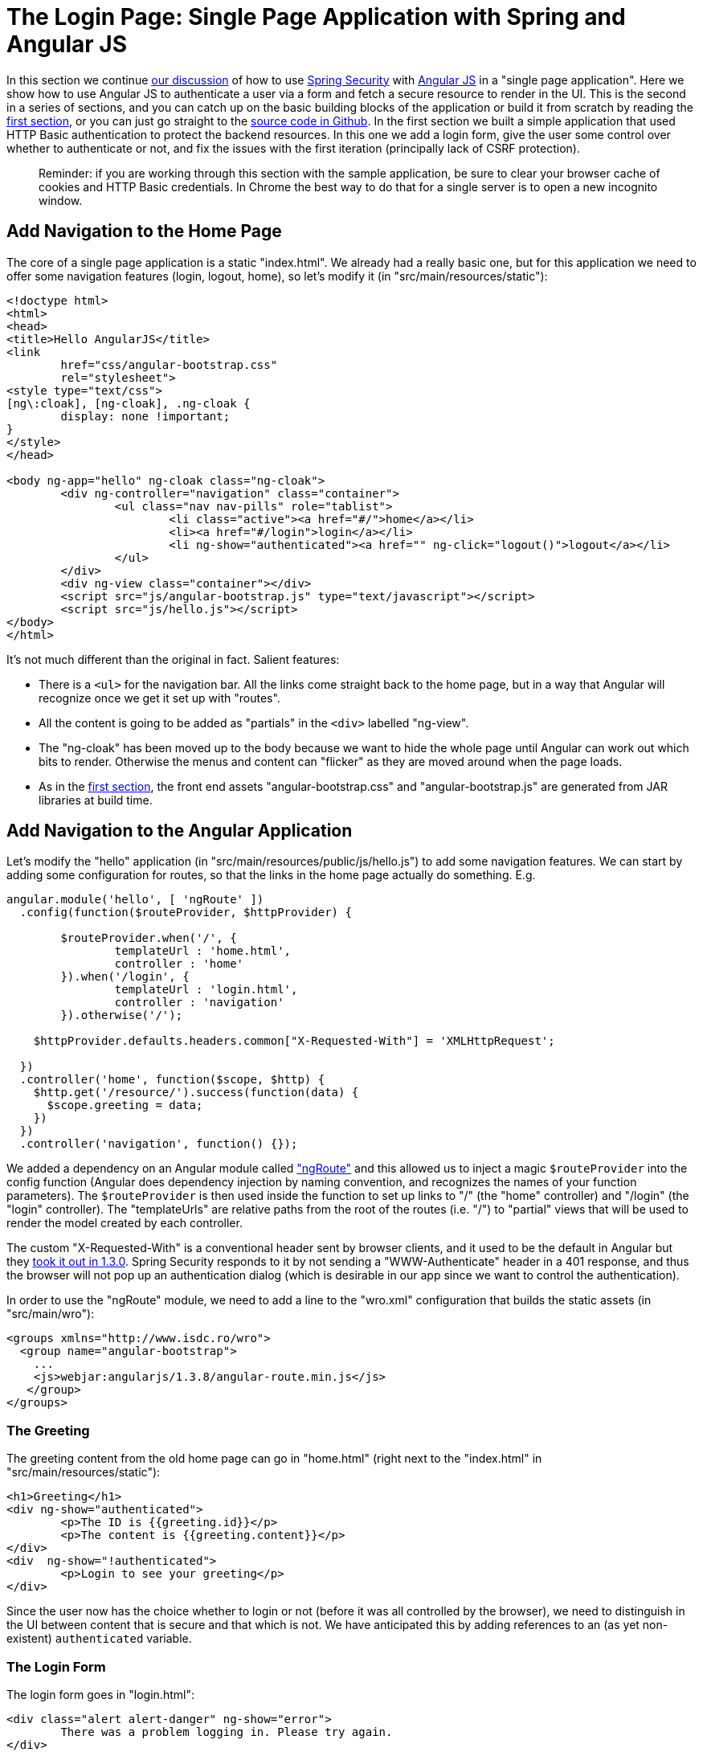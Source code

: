 [[_the_login_page_angular_js_and_spring_security_part_ii]]
= The Login Page: Single Page Application with Spring and Angular JS

In this section we continue <<_spring_and_angular_js_a_secure_single_page_application,our discussion>> of how to use http://projects.spring.io/spring-security[Spring Security] with http://angularjs.org[Angular JS] in a "single page application". Here we show how to use Angular JS to authenticate a user via a form and fetch a secure resource to render in the UI. This is the second in a series of sections, and you can catch up on the basic building blocks of the application or build it from scratch by reading the <<_spring_and_angular_js_a_secure_single_page_application,first section>>, or you can just go straight to the https://github.com/dsyer/spring-security-angular/tree/master/single[source code in Github]. In the first section we built a simple application that used HTTP Basic authentication to protect the backend resources. In this one we add a login form, give the user some control over whether to authenticate or not, and fix the issues with the first iteration (principally lack of CSRF protection).

____
Reminder: if you are working through this section with the sample application, be sure to clear your browser cache of cookies and HTTP Basic credentials. In Chrome the best way to do that for a single server is to open a new incognito window.
____

== Add Navigation to the Home Page

The core of a single page application is a static "index.html". We already had a really basic one, but for this application we need to offer some navigation features (login, logout, home), so let's modify it (in "src/main/resources/static"):

[source,html]
----
<!doctype html>
<html>
<head>
<title>Hello AngularJS</title>
<link
	href="css/angular-bootstrap.css"
	rel="stylesheet">
<style type="text/css">
[ng\:cloak], [ng-cloak], .ng-cloak {
	display: none !important;
}
</style>
</head>

<body ng-app="hello" ng-cloak class="ng-cloak">
	<div ng-controller="navigation" class="container">
		<ul class="nav nav-pills" role="tablist">
			<li class="active"><a href="#/">home</a></li>
			<li><a href="#/login">login</a></li>
			<li ng-show="authenticated"><a href="" ng-click="logout()">logout</a></li>
		</ul>
	</div>
	<div ng-view class="container"></div>
	<script src="js/angular-bootstrap.js" type="text/javascript"></script>
	<script src="js/hello.js"></script>
</body>
</html>
----

It's not much different than the original in fact. Salient features:

* There is a `&lt;ul&gt;` for the navigation bar. All the links come straight back to the home page, but in a way that Angular will recognize once we get it set up with "routes".

* All the content is going to be added as "partials" in the `&lt;div&gt;` labelled "ng-view".

* The "ng-cloak" has been moved up to the body because we want to hide the whole page until Angular can work out which bits to render. Otherwise the menus and content can "flicker" as they are moved around when the page loads.

* As in the <<_spring_and_angular_js_a_secure_single_page_application,first section>>, the front end assets "angular-bootstrap.css" and "angular-bootstrap.js" are generated from JAR libraries at build time.

== Add Navigation to the Angular Application

Let's modify the "hello" application (in "src/main/resources/public/js/hello.js") to add some navigation features. We can start by adding some configuration for routes, so that the links in the home page actually do something. E.g.

[source,javascript]
----
angular.module('hello', [ 'ngRoute' ])
  .config(function($routeProvider, $httpProvider) {

	$routeProvider.when('/', {
		templateUrl : 'home.html',
		controller : 'home'
	}).when('/login', {
		templateUrl : 'login.html',
		controller : 'navigation'
	}).otherwise('/');

    $httpProvider.defaults.headers.common["X-Requested-With"] = 'XMLHttpRequest';

  })
  .controller('home', function($scope, $http) {
    $http.get('/resource/').success(function(data) {
      $scope.greeting = data;
    })
  })
  .controller('navigation', function() {});
----

We added a dependency on an Angular module called https://docs.angularjs.org/api/ngRoute["ngRoute"] and this allowed us to inject a magic `$routeProvider` into the config function (Angular does dependency injection by naming convention, and recognizes the names of your function parameters). The `$routeProvider` is then used inside the function to set up links to "/" (the "home" controller) and "/login" (the "login" controller). The "templateUrls" are relative paths from the root of the routes (i.e. "/") to "partial" views that will be used to render the model created by each controller.

The custom "X-Requested-With" is a conventional header sent by browser clients, and it used to be the default in Angular but they https://github.com/angular/angular.js/issues/1004[took it out in 1.3.0]. Spring Security responds to it by not sending a "WWW-Authenticate" header in a 401 response, and thus the browser will not pop up an authentication dialog (which is desirable in our app since we want to control the authentication).

In order to use the "ngRoute" module, we need to add a line to the "wro.xml" configuration that builds the static assets (in "src/main/wro"):

[source,xml]
----
<groups xmlns="http://www.isdc.ro/wro">
  <group name="angular-bootstrap">
    ...
    <js>webjar:angularjs/1.3.8/angular-route.min.js</js>
   </group>
</groups>
----

=== The Greeting

The greeting content from the old home page can go in "home.html" (right next to the "index.html" in "src/main/resources/static"):

[source,html]
----
<h1>Greeting</h1>
<div ng-show="authenticated">
	<p>The ID is {{greeting.id}}</p>
	<p>The content is {{greeting.content}}</p>
</div>
<div  ng-show="!authenticated">
	<p>Login to see your greeting</p>
</div>
----

Since the user now has the choice whether to login or not (before it was all controlled by the browser), we need to distinguish in the UI between content that is secure and that which is not. We have anticipated this by adding references to an (as yet non-existent) `authenticated` variable.

=== The Login Form

The login form goes in "login.html":

[source,html]
----
<div class="alert alert-danger" ng-show="error">
	There was a problem logging in. Please try again.
</div>
<form role="form" ng-submit="login()">
	<div class="form-group">
		<label for="username">Username:</label> <input type="text"
			class="form-control" id="username" name="username" ng-model="credentials.username"/>
	</div>
	<div class="form-group">
		<label for="password">Password:</label> <input type="password"
			class="form-control" id="password" name="password" ng-model="credentials.password"/>
	</div>
	<button type="submit" class="btn btn-primary">Submit</button>
</form>
----

This is a very standard login form, with 2 inputs for username and password and a button for submitting the form via https://docs.angularjs.org/api/ng/directive/ngSubmit[`ng-submit`]. You don't need an action on the form tag, so it's probably better not to put one in at all. There is also an error message, shown only if the angular `$scope` contains an `error`. The form controls use https://docs.angularjs.org/api/ng/directive/ngModel[`ng-model`] to pass data between the HTML and the Angular controller, and in this case we are using a `credentials` object to hold the username and pasword. According to the routes we defined the login form is linked with the "navigation" controller, which is so far empty, so let's head over to that to fill in some gaps.

== The Authentication Process

To support the login form we just added we need to add some more features. On the client side these will be implemented in the "navigation" controller, and on the server it will be Spring Security configuration.

=== Submitting the Login Form

To submit the form we need to define the `login()` function that we referenced already in the form via `ng-submit`, and the `credentials` object that we referenced via `ng-model`. Let's flesh out the "navigation" controller in "hello.js" (omitting the routes config and the "home" controller):

[source,javascript]
----
angular.module('hello', [ 'ngRoute' ]) // ... omitted code
.controller('navigation',

  function($rootScope, $scope, $http, $location) {

  var authenticate = function(credentials, callback) {

    var headers = credentials ? {authorization : "Basic "
        + btoa(credentials.username + ":" + credentials.password)
    } : {};

    $http.get('user', {headers : headers}).success(function(data) {
      if (data.name) {
        $rootScope.authenticated = true;
      } else {
        $rootScope.authenticated = false;
      }
      callback && callback();
    }).error(function() {
      $rootScope.authenticated = false;
      callback && callback();
    });

  }

  authenticate();
  $scope.credentials = {};
  $scope.login = function() {
      authenticate($scope.credentials, function() {
        if ($rootScope.authenticated) {
          $location.path("/");
          $scope.error = false;
        } else {
          $location.path("/login");
          $scope.error = true;
        }
      });
  };
});
----

All of the code in the "navigation" controller will be executed when the page loads because the `&lt;div&gt;` containing the menu bar is visible and is decorated with `ng-controller=&quot;navigation&quot;`. In addition to initializing the `credentials` object, it defines 2 functions, the `login()` that we need in the form, and a local helper function `authenticate()` which tries to load a "user" resource from the backend. The `authenticate()` function is called when the controller is loaded to see if the user is actually already authenticated (e.g. if he had refreshed the browser in the middle of a session). We need the `authenticate()` function to make a remote call because the actual authentication is done by the server, and we don't want to trust the browser to keep track of it.

The `authenticate()` function sets an application-wide flag called `authenticated` which we have already used in our "home.html" to control which parts of the page are rendered. We do this using https://docs.angularjs.org/api/ng/service/$rootScope[`$rootScope`] because it's convenient and easy to follow, and we need to share the `authenticated` flag between the "navigation" and the "home" controllers. Angular experts might prefer to share data through a shared user-defined service (but it ends up being the same mechanism).

The `authenticate()` makes a GET to a relative resource (relative to the deployment root of your application) "/user". When called from the `login()` function it adds the Base64-encoded credentials in the headers so on the server it does an authentication and accepts a cookie in return. The `login()` function also sets a local `$scope.error` flag accordingly when we get the result of the authentication, which is used to control the display of the error message above the login form.

=== The Currently Authenticated User

To service the `authenticate()` function we need to add a new endpoint to the backend:

[source,java]
----
@SpringBootApplication
@RestController
public class UiApplication {
  
  @RequestMapping("/user")
  public Principal user(Principal user) {
    return user;
  }

  ...

}
----

This is a useful trick in a Spring Security application. If the "/user" resource is reachable then it will return the currently authenticated user (an https://github.com/spring-projects/spring-security/blob/master/core/src/main/java/org/springframework/security/core/Authentication.java[`Authentication`]), and otherwise Spring Security will intercept the request and send a 401 response through an https://github.com/spring-projects/spring-security/blob/master/web/src/main/java/org/springframework/security/web/AuthenticationEntryPoint.java[`AuthenticationEntryPoint`].

=== Handling the Login Request on the Server

Spring Security makes it easy to handle the login request. We just need to add some configuration to our https://github.com/dsyer/spring-security-angular/blob/master/single/src/main/java/demo/UiApplication.java[main application class] (e.g. as an inner class):

[source,java]
----
@SpringBootApplication
@RestController
public class UiApplication {

  ...

  @Configuration
  @Order(SecurityProperties.ACCESS_OVERRIDE_ORDER)
  protected static class SecurityConfiguration extends WebSecurityConfigurerAdapter {
    @Override
    protected void configure(HttpSecurity http) throws Exception {
      http
        .httpBasic()
      .and()
        .authorizeRequests()
          .antMatchers("/index.html", "/home.html", "/login.html", "/").permitAll()
          .anyRequest().authenticated();
    }
  }

}
----

This is a standard Spring Boot application with Spring Security customization, just allowing anonymous access to the static (HTML) resources (the CSS and JS resources are already accessible by default). The HTML resources need to be available to anonymous users, not just ignored by Spring Security, for reasons that will become clear.

== CSRF Protection

The application is almost ready to use, but if you try running it you will find that the login form doesn't work. Look at the responses in the browser and you will see why:

[source]
----
POST /login HTTP/1.1
...
Content-Type: application/x-www-form-urlencoded

username=user&password=password

HTTP/1.1 403 Forbidden
Set-Cookie: JSESSIONID=3941352C51ABB941781E1DF312DA474E; Path=/; HttpOnly
Content-Type: application/json;charset=UTF-8
Transfer-Encoding: chunked
...

{"timestamp":1420467113764,"status":403,"error":"Forbidden","message":"Expected CSRF token not found. Has your session expired?","path":"/login"}
----

That's good because it means that Spring Security's built-in CSRF protection has kicked in to prevent us from shooting ourselves in the foot. All it wants is a token sent to it in a header called "X-CSRF". The value of the CSRF token was available server side in the `HttpRequest` attributes from the initial request that loaded the home page. To get it to the client we could render it using a dynamic HTML page on the server, or expose it via a custom endpoint, or else we could send it as a cookie. The last choice is the best because Angular has https://docs.angularjs.org/api/ng/service/$http[built in support for CSRF] (which it calls "XSRF") based on cookies.

So all we need on the server is a custom filter that will send the cookie. Angular wants the cookie name to be "XSRF-TOKEN" and Spring Security provides it as a request attribute, so we just need to transfer the value from a request attribute to a cookie:

[source,java]
----
public class CsrfHeaderFilter extends OncePerRequestFilter {
  @Override
  protected void doFilterInternal(HttpServletRequest request,
      HttpServletResponse response, FilterChain filterChain)
      throws ServletException, IOException {
    CsrfToken csrf = (CsrfToken) request.getAttribute(CsrfToken.class
        .getName());
    if (csrf != null) {
      Cookie cookie = WebUtils.getCookie(request, "XSRF-TOKEN");
      String token = csrf.getToken();
      if (cookie==null || token!=null && !token.equals(cookie.getValue())) {
        cookie = new Cookie("XSRF-TOKEN", token);
        cookie.setPath("/");
        response.addCookie(cookie);
      }
    }
    filterChain.doFilter(request, response);
  }
}
----

To finish the job and make it completely generic we should be careful to set the cookie path to the context path of the application (instead of hard-coded to "/"), but this is good enough for the application we are working on. 

We need to install this filter in the application somewhere, and it needs to go after the Spring Security `CsrfFilter` so that the request attribute is available. Since we have Spring Security protecting these resources there's no better place than in the Spring Security filter chain, e.g. extending the `SecurityConfiguration` above:

[source,java]
----
@Configuration
@Order(SecurityProperties.ACCESS_OVERRIDE_ORDER)
protected static class SecurityConfiguration extends WebSecurityConfigurerAdapter {
  @Override
  protected void configure(HttpSecurity http) throws Exception {
    http
      .httpBasic().and()
      .authorizeRequests()
        .antMatchers("/index.html", "/home.html", "/login.html", "/").permitAll().anyRequest()
        .authenticated().and()
      .addFilterAfter(new CsrfHeaderFilter(), CsrfFilter.class);
  }
}
----

The other thing we have to do on the server is tell Spring Security to expect the CSRF token in the format that Angular wants to send it back (a header called "X-XRSF-TOKEN" instead of the default "X-CSRF-TOKEN"). We do this by customizing the CSRF filter:

[source,java]
----
@Override
protected void configure(HttpSecurity http) throws Exception {
  http
    .httpBasic().and()
    ...
    .csrf().csrfTokenRepository(csrfTokenRepository());
}

private CsrfTokenRepository csrfTokenRepository() {
  HttpSessionCsrfTokenRepository repository = new HttpSessionCsrfTokenRepository();
  repository.setHeaderName("X-XSRF-TOKEN");
  return repository;
}
----

With those changes in place we don't need to do anything on the client side and the login form is now working.

== Logout

The application is almost finished functionally. The last thing we need to do is implement the logout feature that we sketched in the home page. Here's a reminder what the navigation bar looks like:

[source,html]
----
<div ng-controller="navigation" class="container">
  <ul class="nav nav-pills" role="tablist">
    <li class="active"><a href="#/">home</a></li>
    <li><a href="#/login">login</a></li>
    <li ng-show="authenticated"><a href="" ng-click="logout()">logout</a></li>
  </ul>
</div>
----

If the user is authenticated then we show a "logout" link and hook it to a `logout()` function in the "navigation" controller. The implementation of the function is relatively simple:

[source,javascript]
----
angular.module('hello', [ 'ngRoute' ]). 
// ...
.controller('navigation', function(...) {

...

$scope.logout = function() {
  $http.post('logout', {}).success(function() {
    $rootScope.authenticated = false;
    $location.path("/");
  }).error(function(data) {
    $rootScope.authenticated = false;
  });
}

...

});
----

It sends an HTTP POST to "/logout" which we now need to implement on the server. This is straightforward:

[source,java]
----
@Override
protected void configure(HttpSecurity http) throws Exception {
  http
    ...
  .and()
    .logout()
    ...
  ;
}
----

(we just added `.logout()` to the `HttpSecurity` configuration builder).

== How Does it Work?

The interactions between the browser and the backend can be seen in your browser if you use some developer tools (usually F12 opens this up, works in Chrome by default, requires a plugin in Firefox). Here's a summary:

|===
|Verb |Path |Status |Response

|GET |/ |200 |index.html
|GET |/css/angular-bootstrap.css |200 |Twitter bootstrap CSS
|GET |/js/angular-bootstrap.js |200 |Bootstrap and Angular JS
|GET |/js/hello.js |200 |Application logic
|GET |/user |401 |Unauthorized
|GET |/home.html |200 |Home page
|GET |/resource |401 |Unauthorized
|GET |/login.html |200 |Angular login form partial
|GET |/user |401 |Unauthorized
|GET |/user |200 |Send credentials and get JSON
|GET |/resource |200 |JSON greeting
|===

The responses that are marked "ignored" above are HTML responses received by Angular in an XHR call, and since we aren't processing that data the HTML is dropped on the floor. We do look for an authenticated user in the case of the "/user" resource, but since it isn't there in the first call, that response is dropped.

Look more closely at the requests and you will see that they all have cookies. If you start with a clean browser (e.g. incognito in Chrome), the very first request has no cookies going off to the server, but the server sends back "Set-Cookie" for "JSESSIONID" (the regular `HttpSession`) and "X-XSRF-TOKEN" (the CRSF cookie that we set up above). Subsequent requests all have those cookies, and they are important: the application doesn't work without them, and they are providing some really basic security features (authentication and CSRF protection). The values of the cookies change when the user authenticates (after the POST) and this is another important security feature (preventing http://en.wikipedia.org/wiki/Session_fixation[session fixation attacks]).

NOTE: It is not adequate for CSRF protection to rely on a cookie being sent back to the server because the browser will automatically send it even if you are not in a page loaded from your application (a Cross Site Scripting attack, otherwise known as http://en.wikipedia.org/wiki/Cross-site_scripting[XSS]). The header is not automatically sent, so the origin is under control. You might see that in our application the CSRF token is sent to the client as a cookie, so we will see it being sent back automatically by the browser, but it is the header that provides the protection.

== Help, How is My Application Going to Scale?

"But wait…" you are saying, "isn't it Really Bad to use session state in a single-page application?" The answer to that question is going to have to be "mostly", because it very definitely is a Good Thing to use the session for authentication and CSRF protection. That state has to be stored somewhere, and if you take it out of the session, you are going to have to put it somewhere else and manage it manually yourself, on both the server and the client. That's just more code and probably more maintenance, and generally re-inventing a perfectly good wheel.

"But, but…" you are going to respond, "how do I scale my application horizontally now?" This is the "real" question you were asking above, but it tends to get shortened to "session state is bad, I must be stateless". Don't panic. The main point to take on board here is that security _is_ stateful. You can't have a secure, stateless application. So where are you going to store the state? That's all there is to it. https://spring.io/team/rwinch[Rob Winch] gave a very useful and insightful talk at https://skillsmatter.com/skillscasts/5398-the-state-of-securing-restful-apis-with-spring[Spring Exchange 2014] explaining the need for state (and the ubiquity of it - TCP and SSL are stateful, so your system is stateful whether you knew it or not), which is probably worth a look if you want to look into this topic in more depth.

The good news is you have a choice. The easiest choice is to store the session data in-memory, and rely on sticky sessions in your load balancer to route requests from the same session back to the same JVM (they all support that somehow). That's good enough to get you off the ground and will work for a _really_ large number of use cases. The other choice is to share the session data between instances of your application. As long as you are strict and only store the security data, it is small and changes infrequently (only when users log in and out, or their session times out), so there shouldn't be any major infrastructure problems. It's also really easy to do with https://github.com/spring-projects/spring-session/[Spring Session]. We'll be using Spring Session in the next section in this series, so there's no need to go into any detail about how to set it up here, but it is literally a few lines of code and a Redis server, which is super fast.

TIP: Another easy way to set up shared session state is to deploy your application as a WAR file to Cloud Foundry http://run.pivotal.io[Pivotal Web Services] and bind it to a Redis service.

== But, What about My Custom Token Implementation (it's Stateless, Look)?

If that was your response to the last section, then read it again because maybe you didn't get it the first time. It's probably not stateless if you stored the token somewhere, but even if you didn't (e.g. you use JWT encoded tokens), how are you going to provide CSRF protection? It's important. Here's a rule of thumb (attributed to Rob Winch): if your application or API is going to be accessed by a browser, you need CSRF protection. It's not that you can't do it without sessions, it's just that you'd have to write all that code yourself, and what would be the point because it's already implemented and works perfectly well on top of `HttpSession` (which in turn is part of the container you are using and baked into specs since the very beginning)? Even if you decide you don't need CSRF, and have a perfectly "stateless" (non-session based) token implementation, you still had to write extra code in the client to consume and use it, where you could have just delegated to the browser and server's own built-in features: the browser always sends cookies, and the server always has a session (unless you switch it off). That code is not business logic, and it isn't making you any money, it's just an overhead, so even worse, it costs you money.

== Conclusion

The application we have now is close to what a user might expect in a "real" application in a live environment, and it probably could be used as a template for building out into a more feature rich application with that architecture (single server with static content and JSON resources). We are using the `HttpSession` for storing security data, relying on our clients to respect and use the cookies we send them, and we are comfortable with that because it lets us concentrate on our own business domain. In the <<_the_resource_server_angular_js_and_spring_security_part_iii,next section>> we expand the architecture to a separate authentication and UI server, plus a standalone resource server for the JSON. This is obviously easily generalised to multiple resource servers. We are also going to introduce Spring Session into the stack and show how that can be used to share authentication data.